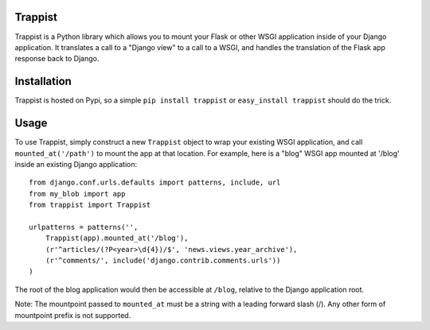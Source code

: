 Trappist
========

Trappist is a Python library which allows you to mount your Flask or other WSGI application inside of your Django application.  It translates a call to a "Django view" to a call to a WSGI, and handles the translation of the Flask app response back to Django.

Installation
============

Trappist is hosted on Pypi, so a simple ``pip install trappist`` or ``easy_install trappist`` should do the trick.

Usage
=====

To use Trappist, simply construct a new ``Trappist`` object to wrap your existing WSGI application, and call ``mounted_at('/path')`` to mount the app at that location.  For example, here is a "blog" WSGI app mounted at '/blog' inside an existing Django application::

    from django.conf.urls.defaults import patterns, include, url
    from my_blob import app
    from trappist import Trappist

    urlpatterns = patterns('',
        Trappist(app).mounted_at('/blog'),
        (r'^articles/(?P<year>\d{4})/$', 'news.views.year_archive'),
        (r'^comments/', include('django.contrib.comments.urls'))
    )

The root of the blog application would then be accessible at ``/blog``, relative to the Django application root.

Note: The mountpoint passed to ``mounted_at`` must be a string with a leading forward slash (/).  Any other form of mountpoint prefix is not supported.